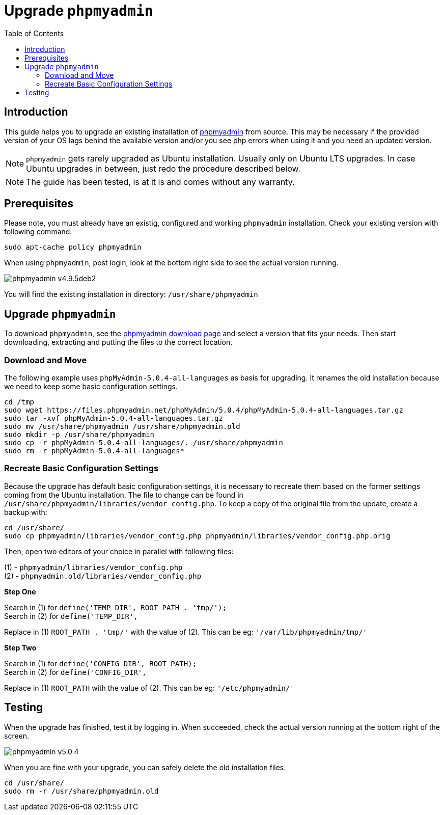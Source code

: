 = Upgrade `phpmyadmin`
:toc: right
:toclevels: 2
:phpmyadmin_home_url: https://www.phpmyadmin.net
:phpmyadmin_dl_url: https://www.phpmyadmin.net/downloads/

== Introduction

This guide helps you to upgrade an existing installation of {phpmyadmin_home_url}[phpmyadmin]
from source. This may be necessary if the provided version of your OS lags behind the available
version and/or you see php errors when using it and you need an updated version.

NOTE: `phpmyadmin` gets rarely upgraded as Ubuntu installation. Usually only on Ubuntu LTS upgrades.
In case Ubuntu upgrades in between, just redo the procedure described below.

NOTE: The guide has been tested, is at it is and comes without any warranty.

== Prerequisites

Please note, you must already have an existig, configured and working `phpmyadmin` installation.
Check your existing version with following command:

[source,console]
----
sudo apt-cache policy phpmyadmin
----

When using `phpmyadmin`, post login, look at the bottom right side to see the actual version running.

image:installation/manual_installation/phpmyadmin_v4.9.5deb2.png[]

You will find the existing installation in directory: `/usr/share/phpmyadmin`

== Upgrade `phpmyadmin`

To download `phpmyadmin`, see the {phpmyadmin_dl_url}[phpmyadmin download page] and select a
version that fits your needs. Then start downloading, extracting and putting the files to the
correct location.

=== Download and Move

The following example uses `phpMyAdmin-5.0.4-all-languages` as basis for upgrading. It renames the
old installation because we need to keep some basic configuration settings.

[source,console]
----
cd /tmp
sudo wget https://files.phpmyadmin.net/phpMyAdmin/5.0.4/phpMyAdmin-5.0.4-all-languages.tar.gz
sudo tar -xvf phpMyAdmin-5.0.4-all-languages.tar.gz
sudo mv /usr/share/phpmyadmin /usr/share/phpmyadmin.old
sudo mkdir -p /usr/share/phpmyadmin
sudo cp -r phpMyAdmin-5.0.4-all-languages/. /usr/share/phpmyadmin
sudo rm -r phpMyAdmin-5.0.4-all-languages*
----

=== Recreate Basic Configuration Settings

Because the upgrade has default basic configuration settings, it is necessary to recreate them
based on the former settings coming from the Ubuntu installation. The file to change can be found
in `/usr/share/phpmyadmin/libraries/vendor_config.php`. To keep a copy of the original file from
the update, create a backup with:

[source,console]
----
cd /usr/share/
sudo cp phpmyadmin/libraries/vendor_config.php phpmyadmin/libraries/vendor_config.php.orig
----

Then, open two editors of your choice in parallel with following files:

(1) - `phpmyadmin/libraries/vendor_config.php` +
(2) - `phpmyadmin.old/libraries/vendor_config.php`

**Step One**

Search in (1) for `define('TEMP_DIR', ROOT_PATH . 'tmp/');` +
Search in (2) for `define('TEMP_DIR',` +

Replace in (1) `ROOT_PATH . 'tmp/'` with the value of (2).
This can be eg: `'/var/lib/phpmyadmin/tmp/'`

**Step Two**

Search in (1) for `define('CONFIG_DIR', ROOT_PATH);` +
Search in (2) for `define('CONFIG_DIR',` +

Replace in (1) `ROOT_PATH` with the value of (2).
This can be eg: `'/etc/phpmyadmin/'`

== Testing

When the upgrade has finished, test it by logging in. When succeeded, check the actual version
running at the bottom right of the screen.

image:installation/manual_installation/phpmyadmin_v5.0.4.png[]

When you are fine with your upgrade, you can safely delete the old installation files.

[source,console]
----
cd /usr/share/
sudo rm -r /usr/share/phpmyadmin.old
----
